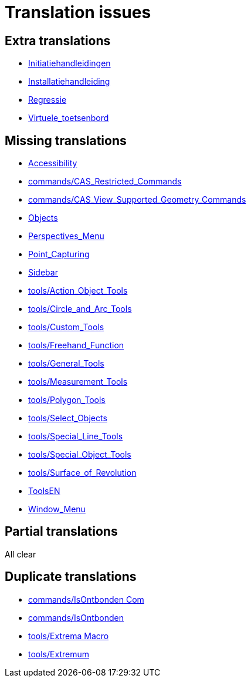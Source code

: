 = Translation issues

== Extra translations

 * xref:Initiatiehandleidingen.adoc[Initiatiehandleidingen]
 * xref:Installatiehandleiding.adoc[Installatiehandleiding]
 * xref:Regressie.adoc[Regressie]
 * xref:Virtuele_toetsenbord.adoc[Virtuele_toetsenbord]

== Missing translations

 * xref:en@manual::Accessibility.adoc[Accessibility]
 * xref:en@manual::commands/CAS_Restricted_Commands.adoc[commands/CAS_Restricted_Commands]
 * xref:en@manual::commands/CAS_View_Supported_Geometry_Commands.adoc[commands/CAS_View_Supported_Geometry_Commands]
 * xref:en@manual::Objects.adoc[Objects]
 * xref:en@manual::Perspectives_Menu.adoc[Perspectives_Menu]
 * xref:en@manual::Point_Capturing.adoc[Point_Capturing]
 * xref:en@manual::Sidebar.adoc[Sidebar]
 * xref:en@manual::tools/Action_Object_Tools.adoc[tools/Action_Object_Tools]
 * xref:en@manual::tools/Circle_and_Arc_Tools.adoc[tools/Circle_and_Arc_Tools]
 * xref:en@manual::tools/Custom_Tools.adoc[tools/Custom_Tools]
 * xref:en@manual::tools/Freehand_Function.adoc[tools/Freehand_Function]
 * xref:en@manual::tools/General_Tools.adoc[tools/General_Tools]
 * xref:en@manual::tools/Measurement_Tools.adoc[tools/Measurement_Tools]
 * xref:en@manual::tools/Polygon_Tools.adoc[tools/Polygon_Tools]
 * xref:en@manual::tools/Select_Objects.adoc[tools/Select_Objects]
 * xref:en@manual::tools/Special_Line_Tools.adoc[tools/Special_Line_Tools]
 * xref:en@manual::tools/Special_Object_Tools.adoc[tools/Special_Object_Tools]
 * xref:en@manual::tools/Surface_of_Revolution.adoc[tools/Surface_of_Revolution]
 * xref:en@manual::ToolsEN.adoc[ToolsEN]
 * xref:en@manual::Window_Menu.adoc[Window_Menu]

== Partial translations
All clear

== Duplicate translations

 * xref:commands/IsOntbonden Commando[commands/IsOntbonden Com]
 * xref:commands/IsOntbonden.adoc[commands/IsOntbonden]
 * xref:tools/Extrema Macro.adoc[tools/Extrema Macro]
 * xref:tools/Extremum Macro[tools/Extremum ]